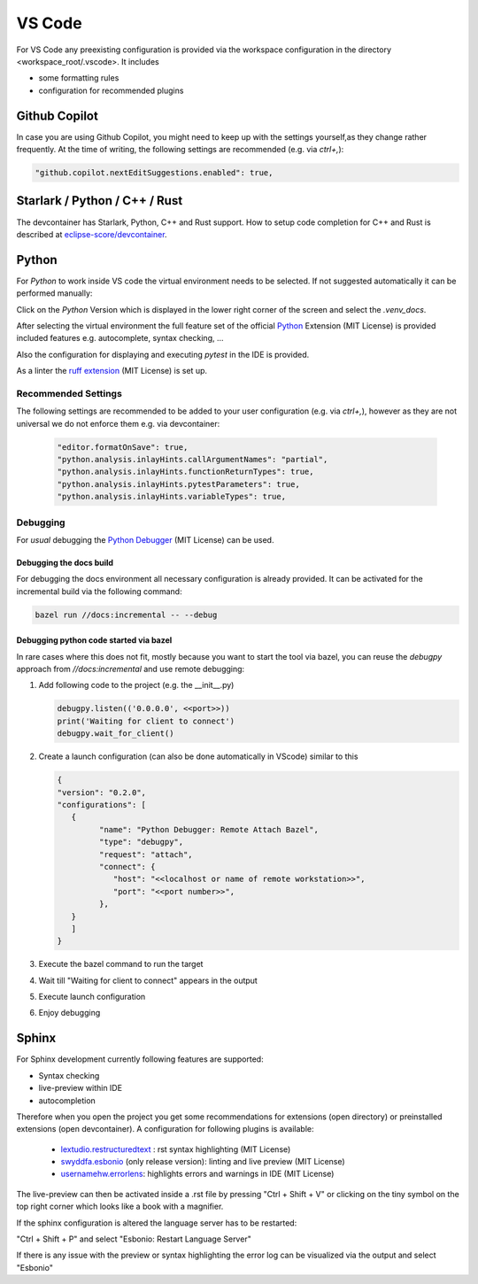 ..
   # *******************************************************************************
   # Copyright (c) 2025 Contributors to the Eclipse Foundation
   #
   # See the NOTICE file(s) distributed with this work for additional
   # information regarding copyright ownership.
   #
   # This program and the accompanying materials are made available under the
   # terms of the Apache License Version 2.0 which is available at
   # https://www.apache.org/licenses/LICENSE-2.0
   #
   # SPDX-License-Identifier: Apache-2.0
   # *******************************************************************************

VS Code
#######

For VS Code any preexisting configuration is provided via the workspace configuration in the directory <workspace_root/.vscode>. It includes

* some formatting rules
* configuration for recommended plugins

Github Copilot
==============

In case you are using Github Copilot, you might need to keep up with the settings yourself,as they
change rather frequently. At the time of writing, the following settings are recommended (e.g. via
*ctrl+,*):

.. code-block:: json

   "github.copilot.nextEditSuggestions.enabled": true,

Starlark / Python / C++ / Rust
=====================

The devcontainer has Starlark, Python, C++ and Rust support.
How to setup code completion for C++ and Rust is described at `eclipse-score/devcontainer <https://github.com/eclipse-score/devcontainer/tree/main?tab=readme-ov-file#inside-the-container>`_.

Python
======

For *Python* to work inside VS code the virtual environment needs to be selected. If not suggested automatically it can be performed manually:

Click on the *Python* Version which is displayed in the lower right corner of the screen and select the *.venv_docs*.

After selecting the virtual environment the full feature set of the official `Python <https://marketplace.visualstudio.com/items?itemName=ms-python.python>`_  Extension (MIT License) is provided included features e.g. autocomplete, syntax checking, ...

Also the configuration for displaying and executing *pytest* in the IDE is provided.

As a linter the `ruff extension <https://marketplace.visualstudio.com/items?itemName=charliermarsh.ruff>`_  (MIT License) is set up.

Recommended Settings
--------------------

The following settings are recommended to be added to your user configuration (e.g. via *ctrl+,*),
however as they are not universal we do not enforce them e.g. via devcontainer:

   .. code-block:: json

      "editor.formatOnSave": true,
      "python.analysis.inlayHints.callArgumentNames": "partial",
      "python.analysis.inlayHints.functionReturnTypes": true,
      "python.analysis.inlayHints.pytestParameters": true,
      "python.analysis.inlayHints.variableTypes": true,

Debugging
---------

For *usual* debugging the `Python Debugger <https://marketplace.visualstudio.com/items?itemName=ms-python.debugpy>`_ (MIT License) can be used.

Debugging the docs build
''''''''''''''''''''''''
For debugging the docs environment all necessary configuration is already provided. It can be activated for the incremental build via the following command:

.. code-block:: shell

   bazel run //docs:incremental -- --debug

Debugging python code started via bazel
'''''''''''''''''''''''''''''''''''''''
In rare cases where this does not fit, mostly because you want to start the tool via bazel, you can reuse the *debugpy* approach from *//docs:incremental* and use remote debugging:

#. Add following code to the project (e.g. the __init__.py)

   .. code-block:: python

      debugpy.listen(('0.0.0.0', <<port>>))
      print('Waiting for client to connect')
      debugpy.wait_for_client()

#. Create a launch configuration (can also be done automatically in VScode) similar to this

   .. code-block:: json

      {
      "version": "0.2.0",
      "configurations": [
         {
               "name": "Python Debugger: Remote Attach Bazel",
               "type": "debugpy",
               "request": "attach",
               "connect": {
                  "host": "<<localhost or name of remote workstation>>",
                  "port": "<<port number>>",
               },
         }
         ]
      }

#. Execute the bazel command to run the target
#. Wait till "Waiting for client to connect" appears in the output
#. Execute launch configuration
#. Enjoy debugging

Sphinx
======

For Sphinx development currently following features are supported:

* Syntax checking
* live-preview within IDE
* autocompletion

Therefore when you open the project you get some recommendations for extensions (open directory) or preinstalled extensions (open devcontainer). A configuration for following plugins is available:

   * `lextudio.restructuredtext <https://marketplace.visualstudio.com/items?itemName=lextudio.restructuredtext>`_ : rst syntax highlighting (MIT License)
   * `swyddfa.esbonio <https://marketplace.visualstudio.com/items?itemName=swyddfa.esbonio>`_ (only release version): linting and live preview (MIT License)
   * `usernamehw.errorlens <https://marketplace.visualstudio.com/items?itemName=usernamehw.errorlens>`_: highlights errors and warnings in IDE (MIT License)

The live-preview can then be activated inside a .rst file by pressing "Ctrl + Shift + V" or clicking on the tiny symbol on the top right corner which looks like a book with a magnifier.

If the sphinx configuration is altered the language server has to be restarted:

"Ctrl + Shift + P" and select "Esbonio: Restart Language Server"

If there is any issue with the preview or syntax highlighting the error log can be visualized via the output and select "Esbonio"
